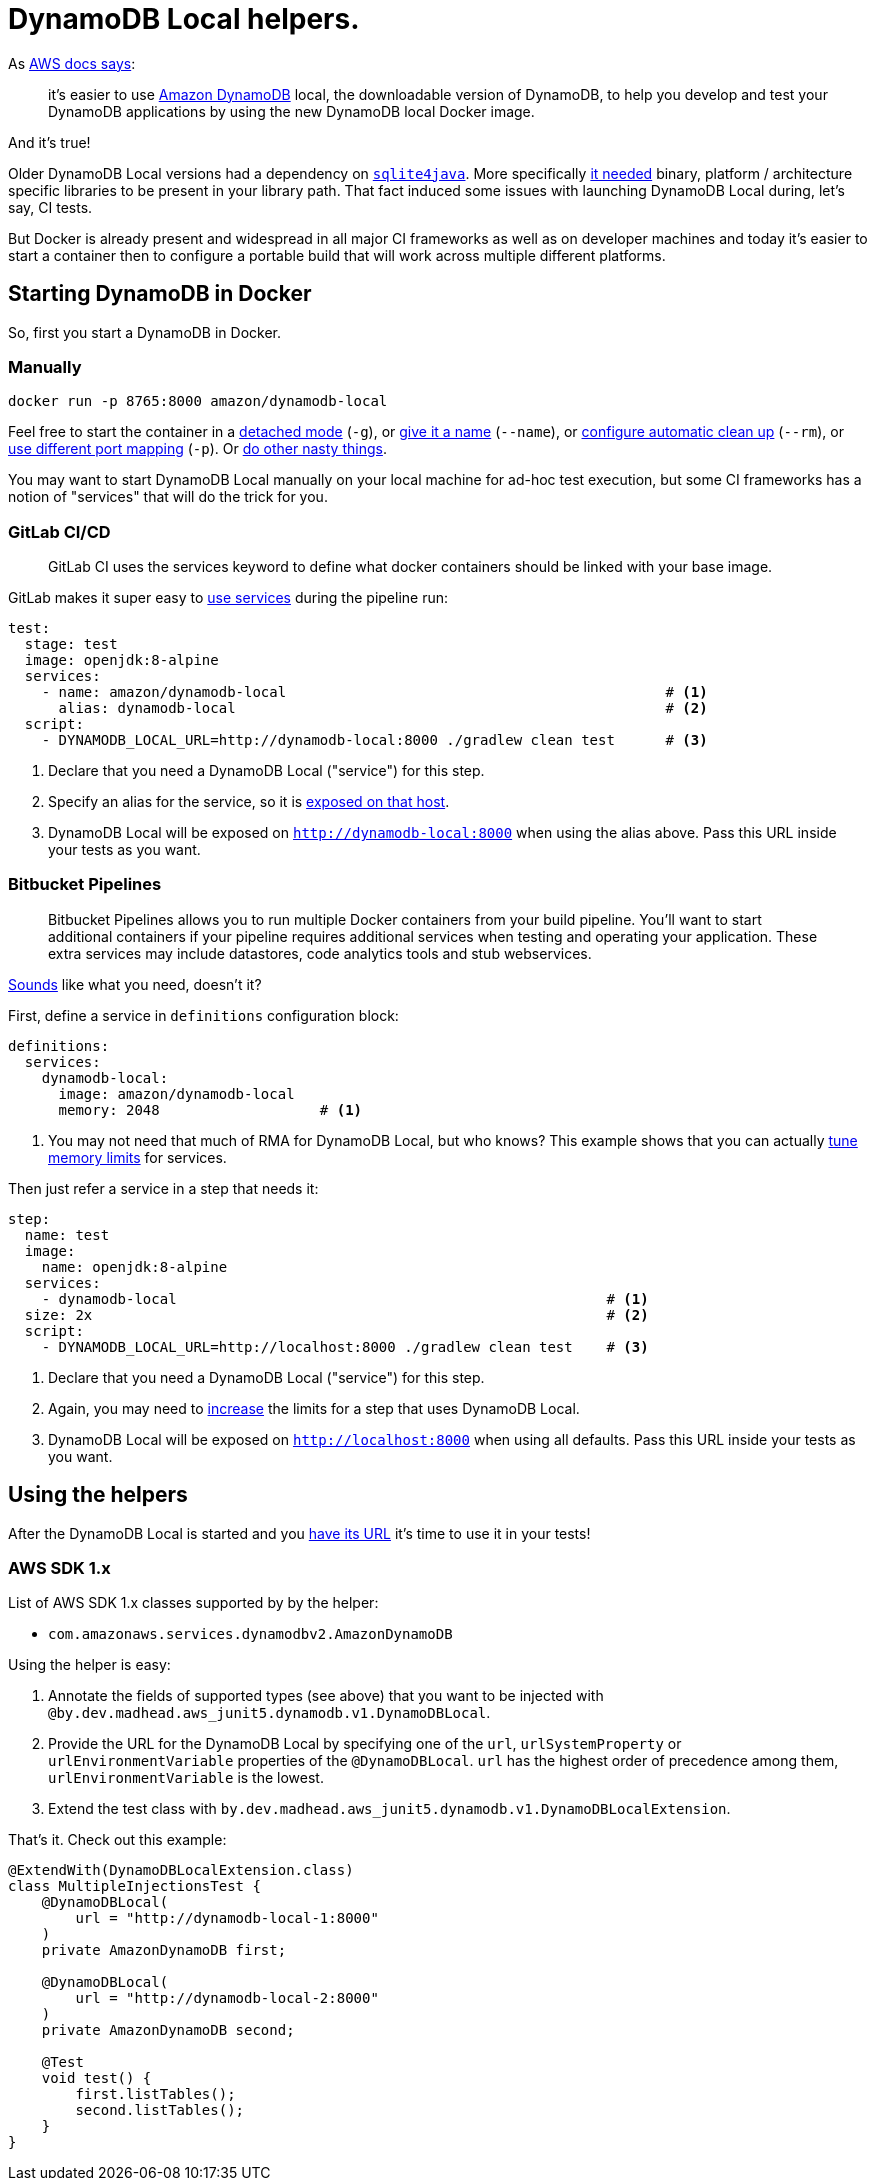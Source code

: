 = DynamoDB Local helpers.

As https://aws.amazon.com/about-aws/whats-new/2018/08/use-amazon-dynamodb-local-more-easily-with-the-new-docker-image/[AWS docs says]:

> it’s easier to use https://aws.amazon.com/dynamodb/[Amazon DynamoDB] local, the downloadable version of DynamoDB, to help you develop and test your DynamoDB applications by using the new DynamoDB local Docker image.

And it's true!

Older DynamoDB Local versions had a dependency on https://bitbucket.org/almworks/sqlite4java/src/master/[`sqlite4java`].
More specifically https://bitbucket.org/almworks/sqlite4java/wiki/UsingWithMaven[it needed] binary, platform / architecture specific libraries to be present in your library path.
That fact induced some issues with launching DynamoDB Local during, let's say, CI tests.

But Docker is already present and widespread in all major CI frameworks as well as on developer machines and today it's easier to start a container then to configure a portable build that will work across multiple different platforms.

== Starting DynamoDB in Docker

So, first you start a DynamoDB in Docker.

=== Manually

[source, bash]
----
docker run -p 8765:8000 amazon/dynamodb-local
----

Feel free to start the container in a https://docs.docker.com/engine/reference/run/#detached--d[detached mode] (`-g`), or https://docs.docker.com/engine/reference/run/#name---name[give it a name] (`--name`), or https://docs.docker.com/engine/reference/run/#clean-up---rm[configure automatic clean up] (`--rm`), or https://docs.docker.com/engine/reference/run/#expose-incoming-ports[use different port mapping] (`-p`).
Or https://docs.docker.com/engine/reference/run/[do other nasty things].

You may want to start DynamoDB Local manually on your local machine for ad-hoc test execution, but some CI frameworks has a notion of "services" that will do the trick for you.

=== GitLab CI/CD

> GitLab CI uses the services keyword to define what docker containers should be linked with your base image.

GitLab makes it super easy to https://docs.gitlab.com/ee/ci/services/[use services] during the pipeline run:

[source, yaml]
----
test:
  stage: test
  image: openjdk:8-alpine
  services:
    - name: amazon/dynamodb-local                                             # <1>
      alias: dynamodb-local                                                   # <2>
  script:
    - DYNAMODB_LOCAL_URL=http://dynamodb-local:8000 ./gradlew clean test      # <3>
----
<1> Declare that you need a DynamoDB Local ("service") for this step.
<2> Specify an alias for the service, so it is https://docs.gitlab.com/ee/ci/docker/using_docker_images.html#accessing-the-services[exposed on that host].
<3> DynamoDB Local will be exposed on `http://dynamodb-local:8000` when using the alias above.
Pass this URL inside your tests as you want.

=== Bitbucket Pipelines

> Bitbucket Pipelines allows you to run multiple Docker containers from your build pipeline.
> You'll want to start additional containers if your pipeline requires additional services when testing and operating your application.
> These extra services may include datastores, code analytics tools and stub webservices.

https://confluence.atlassian.com/bitbucket/use-services-and-databases-in-bitbucket-pipelines-874786688.html[Sounds] like what you need, doesn't it?

First, define a service in `definitions` configuration block:

[source, yaml]
----
definitions:
  services:
    dynamodb-local:
      image: amazon/dynamodb-local
      memory: 2048                   # <1>
----
<1> You may not need that much of RMA for DynamoDB Local, but who knows?
This example shows that you can actually https://confluence.atlassian.com/bitbucket/use-services-and-databases-in-bitbucket-pipelines-874786688.html#UseservicesanddatabasesinBitbucketPipelines-Servicememorylimits[tune memory limits] for services.

Then just refer a service in a step that needs it:

[source, yaml]
----
step:
  name: test
  image:
    name: openjdk:8-alpine
  services:
    - dynamodb-local                                                   # <1>
  size: 2x                                                             # <2>
  script:
    - DYNAMODB_LOCAL_URL=http://localhost:8000 ./gradlew clean test    # <3>
----
<1> Declare that you need a DynamoDB Local ("service") for this step.
<2> Again, you may need to https://confluence.atlassian.com/bitbucket/configure-bitbucket-pipelines-yml-792298910.html#Configurebitbucket-pipelines.yml-ci_sizesize[increase] the limits for a step that uses DynamoDB Local.
<3> DynamoDB Local will be exposed on `http://localhost:8000` when using all defaults.
Pass this URL inside your tests as you want.

== Using the helpers

After the DynamoDB Local is started and you https://12factor.net/backing-services[have its URL] it's time to use it in your tests!

=== AWS SDK 1.x

List of AWS SDK 1.x classes supported by by the helper:

 - `com.amazonaws.services.dynamodbv2.AmazonDynamoDB`

Using the helper is easy:

1. Annotate the fields of supported types (see above) that you want to be injected with `@by.dev.madhead.aws_junit5.dynamodb.v1.DynamoDBLocal`.
1. Provide the URL for the DynamoDB Local by specifying one of the `url`, `urlSystemProperty` or `urlEnvironmentVariable` properties of the `@DynamoDBLocal`.
`url` has the highest order of precedence among them, `urlEnvironmentVariable` is the lowest.
1. Extend the test class with `by.dev.madhead.aws_junit5.dynamodb.v1.DynamoDBLocalExtension`.

That's it.
Check out this example:

[source,bash]
----
@ExtendWith(DynamoDBLocalExtension.class)
class MultipleInjectionsTest {
    @DynamoDBLocal(
        url = "http://dynamodb-local-1:8000"
    )
    private AmazonDynamoDB first;

    @DynamoDBLocal(
        url = "http://dynamodb-local-2:8000"
    )
    private AmazonDynamoDB second;

    @Test
    void test() {
        first.listTables();
        second.listTables();
    }
}
----
